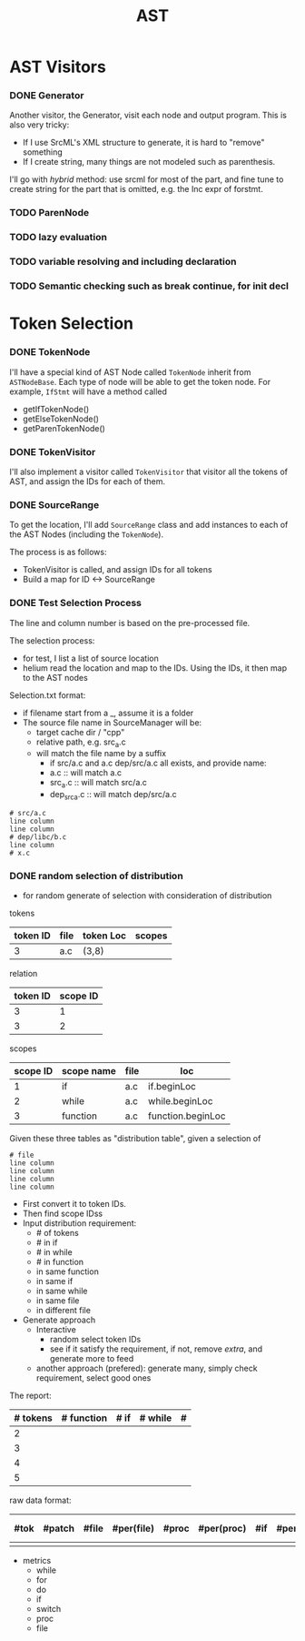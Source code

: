 #+TITLE: AST

* AST Visitors
*** DONE Generator
    CLOSED: [2017-03-25 Sat 00:29]
Another visitor, the Generator, visit each node and output program. This is also very tricky:
- If I use SrcML's XML structure to generate, it is hard to "remove" something
- If I create string, many things are not modeled such as parenthesis.

I'll go with /hybrid/ method: use srcml for most of the part, and fine
tune to create string for the part that is omitted, e.g. the Inc expr
of forstmt.

*** TODO ParenNode
*** TODO lazy evaluation
*** TODO variable resolving and including declaration
*** TODO Semantic checking such as break continue, for init decl


* Token Selection
*** DONE TokenNode
    CLOSED: [2017-03-24 Fri 03:20]
I'll have a special kind of AST Node called =TokenNode= inherit from
=ASTNodeBase=.  Each type of node will be able to get the token
node. For example, =IfStmt= will have a method called
- getIfTokenNode()
- getElseTokenNode()
- getParenTokenNode()


*** DONE TokenVisitor
    CLOSED: [2017-03-24 Fri 04:00]
I'll also implement a visitor called =TokenVisitor= that visitor all
the tokens of AST, and assign the IDs for each of them.


*** DONE SourceRange
    CLOSED: [2017-03-24 Fri 12:40]
To get the location, I'll add =SourceRange= class and add instances to
each of the AST Nodes (including the =TokenNode=).

The process is as follows:
- TokenVisitor is called, and assign IDs for all tokens
- Build a map for ID <-> SourceRange


*** DONE Test Selection Process
    CLOSED: [2017-03-24 Fri 14:29]
The line and column number is based on the pre-processed file.

# The token should be represented as range of source code.  For each
# cache, there should be one token file. Every token should have a
# unique ID.

# | id | kind | file | line | col | end_line | end_col |
# |----+------+------+------+-----+----------+---------|
# |  0 | ID   | a.c  |    3 |   8 |        3 |      10 |
# |  1 | Expr | b.c  |      |     |          |         |
# |  2 | Decl | b.c  |      |     |          |         |

# Distribution file

# | id | kind      | Name | file | line | col | end_line | end_col |
# |----+-----------+------+------+------+-----+----------+---------|
# |  0 | procedure | foo  | a.c  |    3 |   1 |        8 |       2 |
# |  1 | if        | NA   | a.c  |    5 |   2 |        7 |       0 |
# |  2 | switch    |      | b.c  |      |     |          |         |
# |  3 | loop      |      |      |      |     |          |         |

# The selection file should be a list of IDs.
# We need  to control
# 1. number of tokens
# 2. distribution of tokens: this using the token ID and the distribution file

The selection process:
- for test, I list a list of source location
- helium read the location and map to the IDs. Using the IDs, it then map to the AST nodes

Selection.txt format:
- if filename start from a _, assume it is a folder
- The source file name in SourceManager will be:
  - target cache dir / "cpp"
  - relative path, e.g. src_a.c
  - will match the file name by a suffix
    - if src/a.c and a.c dep/src/a.c all exists, and provide name:
    - a.c :: will match a.c
    - src_a.c :: will match src/a.c
    - dep_src_a.c :: will match dep/src/a.c
#+BEGIN_EXAMPLE
# src/a.c
line column
line column
# dep/libc/b.c
line column
# x.c
#+END_EXAMPLE
*** DONE random selection of distribution
    CLOSED: [2017-03-24 Fri 21:12]
- for random generate of selection with consideration of distribution

tokens
| token ID | file | token Loc | scopes |
|----------+------+-----------+--------|
|        3 | a.c  | (3,8)     |        |

relation
| token ID | scope ID |
|----------+----------|
|        3 |        1 |
|        3 |        2 |

scopes

| scope ID | scope name | file | loc               |
|----------+------------+------+-------------------|
|        1 | if         | a.c  | if.beginLoc       |
|        2 | while      | a.c  | while.beginLoc    |
|        3 | function   | a.c  | function.beginLoc |

Given these three tables as "distribution table", given a selection of
#+BEGIN_EXAMPLE
# file
line column
line column
line column
line column
#+END_EXAMPLE

- First convert it to token IDs.
- Then find scope IDss
- Input distribution requirement:
  - # of tokens
  - # in if
  - # in while
  - # in function
  - in same function
  - in same if
  - in same while
  - in same file
  - in different file
- Generate approach
  - Interactive
    - random select token IDs
    - see if it satisfy the requirement, if not, remove /extra/, and generate more to feed
  - another approach (prefered): generate many, simply check requirement, select good ones

The report:

| # tokens | # function | # if | # while | # |
|----------+------------+------+---------+---|
|        2 |            |      |         |   |
|        3 |            |      |         |   |
|        4 |            |      |         |   |
|        5 |            |      |         |   |

raw data format:

| #tok | #patch | #file | #per(file) | #proc | #per(proc) | #if | #per(if) | #loop | #per(loop) | # switch | #per(switch) | result |
|------+--------+-------+------------+-------+------------+-----+----------+-------+------------+----------+--------------+--------|
|      |        |       |            |       |            |     |          |       |            |          |              |        |

- metrics
  - while
  - for
  - do
  - if
  - switch
  - proc
  - file


# ** A simple approach
# Generate ID for leaf nodes of AST. 
# Print the AST, and ask for the selection.

# In this case, the table is different: there'll be no line number staffs. So the table is not necessary.
# The token database will contains the following:

# | id | kind | file |
# |----+------+------|
# |  1 | ID   |      |
# |  2 | ID   |      |
# |  3 | Expr |      |

# | distID | kind     | name | file |
# |--------+----------+------+------|
# |      1 | function |      |      |
# |      2 | if       |      |      |

# | distID | id |
# |--------+----|
# |      1 |  1 |
# |        |  2 |
# |        |  3 |
# |        |  4 |
# |      2 |  1 |
# |        |  5 |

